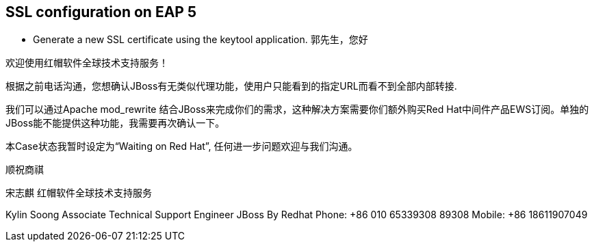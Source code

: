 SSL configuration on EAP 5
--------------------------

* Generate a new SSL certificate using the keytool application.
郭先生，您好

欢迎使用红帽软件全球技术支持服务！

根据之前电话沟通，您想确认JBoss有无类似代理功能，使用户只能看到的指定URL而看不到全部内部转接.

我们可以通过Apache mod_rewrite 结合JBoss来完成你们的需求，这种解决方案需要你们额外购买Red Hat中间件产品EWS订阅。单独的JBoss能不能提供这种功能，我需要再次确认一下。

本Case状态我暂时设定为“Waiting on Red Hat”, 任何进一步问题欢迎与我们沟通。

顺祝商祺

宋志麒
红帽软件全球技术支持服务

-- 
Kylin Soong  
Associate Technical Support Engineer
JBoss By Redhat
Phone:  +86 010 65339308 89308
Mobile: +86 18611907049       



